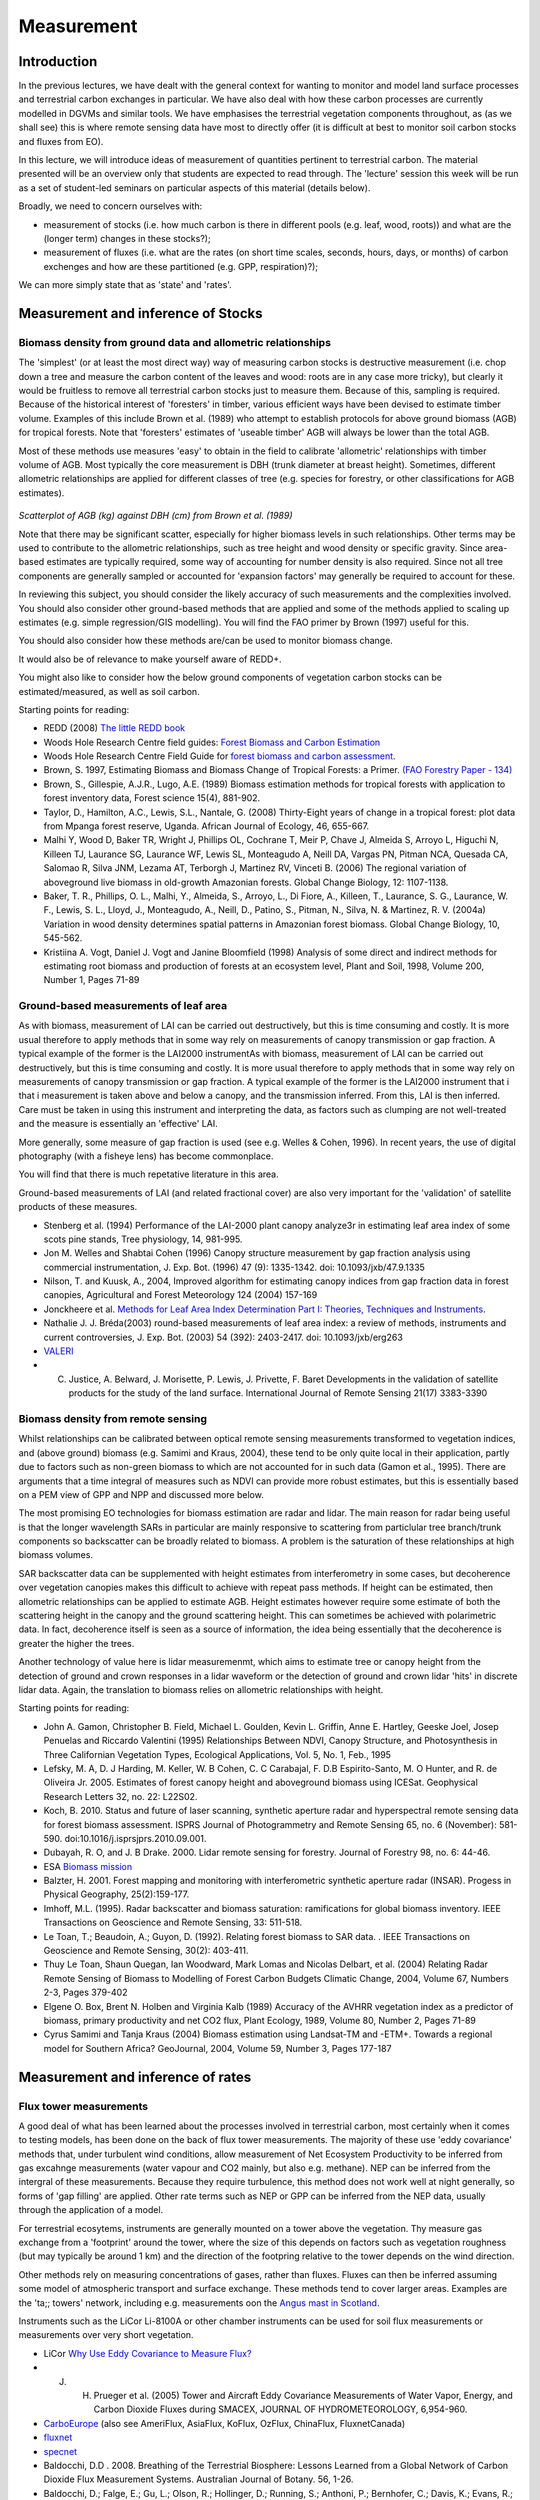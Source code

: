 Measurement
==============

Introduction
------------

In the previous lectures, we have dealt with the general context for wanting to monitor and model land surface processes and terrestrial carbon exchanges in particular. We have also deal with how these carbon processes are currently modelled in DGVMs and similar tools. We have emphasises the terrestrial vegetation components throughout, as (as we shall see) this is where remote sensing data have most to directly offer (it is difficult at best to monitor soil carbon stocks and fluxes from EO).

In this lecture, we will introduce ideas of measurement of quantities pertinent to terrestrial carbon. The material presented will be an overview only that students are expected to read through. The 'lecture' session this week will be run as a set of student-led seminars on particular aspects of this material (details below).

Broadly, we need to concern ourselves with: 

* measurement of stocks (i.e. how much carbon is there in different pools (e.g. leaf, wood, roots)) and what are the (longer term) changes in these stocks?);
* measurement of fluxes (i.e. what are the rates (on short time scales, seconds, hours, days, or months) of carbon exchenges and how are these partitioned (e.g. GPP, respiration)?);

We can more simply state that as 'state' and 'rates'.

Measurement and inference of Stocks
-----------------------------------

Biomass density from ground data and allometric relationships
~~~~~~~~~~~~~~~~~~~~~~~~~~~~~~~~~~~~~~~~~~~~~~~~~~~~~~~~~~~~~~~

The 'simplest' (or at least the most direct way) way of measuring carbon stocks is destructive measurement (i.e. chop down a tree and measure the carbon content of the leaves and wood: roots are in any case more tricky), but clearly it would be fruitless to remove all terrestrial carbon stocks just to measure them. Because of this, sampling is required. Because of the historical interest of 'foresters' in timber, various efficient ways have been devised to estimate timber volume. Examples of this include Brown et al. (1989) who attempt to establish protocols for above ground biomass (AGB) for tropical forests. Note that 'foresters' estimates of 'useable timber' AGB will always be lower than the total AGB.

Most of these methods use measures 'easy' to obtain in the field to calibrate 'allometric' relationships with timber volume of AGB. Most typically the core measurement is DBH (trunk diameter at breast height). Sometimes, different allometric relationships are applied for different classes of tree (e.g. species for forestry, or other classifications for AGB estimates).

.. figure:: figures/Brown1989.png
    :align: center

*Scatterplot of AGB (kg) against DBH (cm) from Brown et al. (1989)*

Note that there may be significant scatter, especially for higher biomass levels in such relationships. Other terms may be used to contribute to the allometric relationships, such as tree height and wood density or specific gravity. Since area-based estimates are typically required, some way of accounting for number density is also required. Since not all tree components are generally sampled or accounted for 'expansion factors' may generally be required to account for these.

In reviewing this subject, you should consider the likely accuracy of such measurements and the complexities involved. You should also consider other ground-based methods that are applied and some of the methods applied to scaling up estimates (e.g. simple regression/GIS modelling). You will find the FAO primer by Brown (1997) useful for this.

You should also consider how these methods are/can be used to monitor biomass change.

It would also be of relevance to make yourself aware of REDD+.

You might also like to consider how the below ground components of vegetation carbon stocks can be estimated/measured, as well as soil carbon.

Starting points for reading:

* REDD (2008) `The little REDD book <http://www.theredddesk.org/redd_book>`_
* Woods Hole Research Centre field guides: `Forest Biomass and Carbon Estimation <http://www.whrc.org/resources/fieldguides/carbon/index.html>`_
* Woods Hole Research Centre Field Guide for `forest biomass and carbon assessment <http://www.theredddesk.org/resources/reports/field_guide_for_forest_biomass_and_carbon_estimation>`_.
* Brown, S. 1997, Estimating Biomass and Biomass Change of Tropical Forests: a Primer. `(FAO Forestry Paper - 134) <http://www.fao.org/docrep/w4095e/w4095e00.htm#Contents>`_
* Brown, S., Gillespie, A.J.R., Lugo, A.E. (1989) Biomass estimation methods for tropical forests with application to forest inventory data, Forest science 15(4), 881-902.
* Taylor, D., Hamilton, A.C., Lewis, S.L., Nantale, G. (2008) Thirty-Eight years of change in a tropical forest: plot data from Mpanga forest reserve, Uganda. African Journal of Ecology, 46, 655-667.
* Malhi Y, Wood D, Baker TR, Wright J, Phillips OL, Cochrane T, Meir P, Chave J, Almeida S, Arroyo L, Higuchi N, Killeen TJ, Laurance SG, Laurance WF, Lewis SL, Monteagudo A, Neill DA, Vargas PN, Pitman NCA, Quesada CA, Salomao R, Silva JNM, Lezama AT, Terborgh J, Martinez RV, Vinceti B. (2006) The regional variation of aboveground live biomass in old-growth Amazonian forests. Global Change Biology, 12: 1107-1138.
* Baker, T. R., Phillips, O. L., Malhi, Y., Almeida, S., Arroyo, L., Di Fiore, A., Killeen, T., Laurance, S. G., Laurance, W. F., Lewis, S. L., Lloyd, J., Monteagudo, A., Neill, D., Patino, S., Pitman, N., Silva, N. & Martinez, R. V. (2004a) Variation in wood density determines spatial patterns in Amazonian forest biomass. Global Change Biology, 10, 545-562.
* Kristiina A. Vogt, Daniel J. Vogt and Janine Bloomfield (1998) Analysis of some direct and indirect methods for estimating root biomass and production of forests at an ecosystem level, Plant and Soil, 1998, Volume 200, Number 1, Pages 71-89

Ground-based measurements of leaf area
~~~~~~~~~~~~~~~~~~~~~~~~~~~~~~~~~~~~~~~

As with biomass, measurement of LAI can be carried out destructively, but this is time consuming and costly. It is more usual therefore to apply methods that in some way rely on measurements of canopy transmission or gap fraction. A typical example of the former is the LAI2000 instrumentAs with biomass, measurement of LAI can be carried out destructively, but this is time consuming and costly. It is more usual therefore to apply methods that in some way rely on measurements of canopy transmission or gap fraction. A typical example of the former is the LAI2000 instrument that i that i measurement is taken above and below a canopy, and the transmission inferred. From this, LAI is then inferred. Care must be taken in using this instrument and interpreting the data, as factors such as clumping are not well-treated and the measure is essentially an 'effective' LAI.

More generally, some measure of gap fraction is used (see e.g. Welles & Cohen, 1996). In recent years, the use of digital photography (with a fisheye lens) has become commonplace.

You will find that there is much repetative literature in this area.

Ground-based measurements of LAI (and related fractional cover) are also very important for the 'validation' of satellite products of these measures.

* Stenberg et al. (1994) Performance of the LAI-2000 plant canopy analyze3r in estimating leaf area index of some scots pine stands, Tree physiology, 14, 981-995.
* Jon M. Welles and Shabtai Cohen (1996) Canopy structure measurement by gap fraction analysis using commercial instrumentation,     J. Exp. Bot. (1996) 47 (9): 1335-1342. doi: 10.1093/jxb/47.9.1335
* Nilson, T. and Kuusk, A., 2004, Improved algorithm for estimating canopy indices from gap fraction data in forest canopies, Agricultural and Forest Meteorology 124 (2004) 157-169
* Jonckheere et al. `Methods for Leaf Area Index Determination Part I: Theories, Techniques and Instruments <http://www.google.co.uk/url?sa=t&rct=j&q=lai%20digital%20photography%20leaf%20area&source=web&cd=1&ved=0CCUQFjAA&url=http%3A%2F%2Fw3.avignon.inra.fr%2Fvaleri%2Fdocuments%2FJonckheereAFM2003Accepted.pdf&ei=2ItHT6yBK82n8QP_8ommDg&usg=AFQjCNGo7vZVb3JFfwoQMR-k9WIEjvaiEQ&cad=rja>`_.
* Nathalie J. J. Bréda(2003) round-based measurements of leaf area index: a review of methods, instruments and current controversies, J. Exp. Bot. (2003) 54 (392): 2403-2417. doi: 10.1093/jxb/erg263
* `VALERI <http://w3.avignon.inra.fr/valeri/fic_htm/documents/main.php>`_
* C. Justice, A. Belward, J. Morisette, P. Lewis, J. Privette, F. Baret Developments in the validation of satellite products for the study of the land surface. International Journal of Remote Sensing 21(17) 3383-3390


Biomass density from remote sensing
~~~~~~~~~~~~~~~~~~~~~~~~~~~~~~~~~~~~~

Whilst relationships can be calibrated between optical remote sensing measurements transformed to vegetation indices, and (above ground) biomass (e.g. Samimi and Kraus, 2004), these tend to be only quite local in their application, partly due to factors such as non-green biomass to which are not accounted for in such data (Gamon et al., 1995). There are arguments that a time integral of measures such as NDVI can provide more robust estimates, but this is essentially based on a PEM view of GPP and NPP and discussed more below.

The most promising EO technologies for biomass estimation are radar and lidar. The main reason for radar being useful is that the longer wavelength SARs in particular are mainly responsive to scattering from particlular tree branch/trunk components so backscatter can be broadly related to biomass. A problem is the saturation of these relationships at high biomass volumes.

SAR backscatter data can be supplemented with height estimates from interferometry in some cases, but decoherence over vegetation canopies makes this difficult to achieve with repeat pass methods. If height can be estimated, then allometric relationships can be applied to estimate AGB. Height estimates however require some estimate of both the scattering height in the canopy and the ground scattering height. This can sometimes be achieved with polarimetric data. In fact, decoherence itself is seen as a source of information, the idea being essentially that the decoherence is greater the higher the trees.

Another technology of value here is lidar measuremenmt, which aims to estimate tree or canopy height from the detection of ground and crown responses in a lidar waveform or the detection of ground and crown lidar 'hits' in discrete lidar data. Again, the translation to biomass relies on allometric relationships with height.


Starting points for reading:

* John A. Gamon, Christopher B. Field, Michael L. Goulden, Kevin L. Griffin, Anne E. Hartley, Geeske Joel, Josep Penuelas and Riccardo Valentini (1995) Relationships Between NDVI, Canopy Structure, and Photosynthesis in Three Californian Vegetation Types, Ecological Applications, Vol. 5, No. 1, Feb., 1995  
* Lefsky, M. A, D. J Harding, M. Keller, W. B Cohen, C. C Carabajal, F. D.B Espirito-Santo, M. O Hunter, and R. de Oliveira Jr. 2005. Estimates of forest canopy height and aboveground biomass using ICESat. Geophysical Research Letters 32, no. 22: L22S02.
* Koch, B. 2010. Status and future of laser scanning, synthetic aperture radar and hyperspectral remote sensing data for forest biomass assessment. ISPRS Journal of Photogrammetry and Remote Sensing 65, no. 6 (November): 581-590. doi:10.1016/j.isprsjprs.2010.09.001.
* Dubayah, R. O, and J. B Drake. 2000. Lidar remote sensing for forestry. Journal of Forestry 98, no. 6: 44-46.
* ESA `Biomass mission <http://www.esa.int/esaLP/SEMFCJ9RR1F_index_0.html>`_
* Balzter, H. 2001. Forest mapping and monitoring with interferometric synthetic aperture radar (INSAR). Progess in Physical Geography, 25(2):159-177.
* Imhoff, M.L. (1995). Radar backscatter and biomass saturation: ramifications for global biomass inventory. IEEE Transactions on Geoscience and Remote Sensing, 33: 511-518.
* Le Toan, T.; Beaudoin, A.; Guyon, D. (1992). Relating forest biomass to SAR data. . IEEE Transactions on Geoscience and Remote Sensing, 30(2): 403-411.
* Thuy Le Toan, Shaun Quegan, Ian Woodward, Mark Lomas and Nicolas Delbart, et al. (2004) Relating Radar Remote Sensing of Biomass to Modelling of Forest Carbon Budgets Climatic Change, 2004, Volume 67, Numbers 2-3, Pages 379-402
* Elgene O. Box, Brent N. Holben and Virginia Kalb (1989) Accuracy of the AVHRR vegetation index as a predictor of biomass, primary productivity and net CO2 flux, Plant Ecology, 1989, Volume 80, Number 2, Pages 71-89
* Cyrus Samimi and Tanja Kraus (2004) Biomass estimation using Landsat-TM and -ETM+. Towards a regional model for Southern Africa? GeoJournal, 2004, Volume 59, Number 3, Pages 177-187

Measurement and inference of rates
-----------------------------------

Flux tower measurements
~~~~~~~~~~~~~~~~~~~~~~~

A good deal of what has been learned about the processes involved in terrestrial carbon, most certainly when it comes to testing models, has been done on the back of flux tower measurements. The majority of these use 'eddy covariance' methods that, under turbulent wind conditions, allow measurement of Net Ecosystem Productivity to be inferred from gas excahnge measurements (water vapour and CO2 mainly, but also e.g. methane). NEP can be inferred from the intergral of these measurements. Because they require turbulence, this method does not work well at night generally, so forms of 'gap filling' are applied. Other rate terms such as NEP or GPP can be inferred from the NEP data, usually through the application of a model.

For terrestrial ecosytems, instruments are generally mounted on a tower above the vegetation. Thy measure gas exchange from a 'footprint' around the tower, where the size of this depends on factors such as vegetation roughness (but may typically be around 1 km) and the direction of the footpring relative to the tower depends on the wind direction.

Other methods rely on measuring concentrations of gases, rather than fluxes. Fluxes can then be inferred assuming some model of atmospheric transport and surface exchange. These methods tend to cover larger areas. Examples are the 'ta;; towers' network, including e.g. measurements oon the `Angus mast in Scotland <http://www.geos.ed.ac.uk/abs/research/micromet/Current/chiotto/>`_.

Instruments such as the LiCor Li-8100A or other chamber instruments can be used for soil flux measurements or measurements over very short vegetation.

* LiCor `Why Use Eddy Covariance to Measure Flux? <http://www.licor.com/env/applications/eddy_covariance>`_
* J. H. Prueger et al. (2005) Tower and Aircraft Eddy Covariance Measurements of Water Vapor, Energy, and Carbon Dioxide Fluxes during SMACEX, JOURNAL OF HYDROMETEOROLOGY, 6,954-960.
* `CarboEurope <http://www.carboeurope.org/>`_ (also see AmeriFlux, AsiaFlux, KoFlux, OzFlux, ChinaFlux, FluxnetCanada)
* `fluxnet <http://fluxnet.ornl.gov/>`_
* `specnet <http://specnet.info/>`_
* Baldocchi, D.D . 2008. Breathing of the Terrestrial Biosphere: Lessons Learned from a Global Network of Carbon Dioxide Flux Measurement Systems. Australian Journal of Botany. 56, 1-26.
*  Baldocchi, D.; Falge, E.; Gu, L.; Olson, R.; Hollinger, D.; Running, S.; Anthoni, P.; Bernhofer, C.; Davis, K.; Evans, R.; Others, (2001). "FLUXNET: A New Tool to Study the Temporal and Spatial Variability of Ecosystem-Scale Carbon Dioxide". Bulletin of the American Meteorological Society 82(11):2415-2434. 
* chiotto `Tall tower Angus <http://www.geos.ed.ac.uk/abs/research/micromet/Current/chiotto/>`_.
* LiCor `Li-81000A <http://www.licor.com/env/products/soil_flux/>`_
* JANSSENS et al., 2000, Assessing forest soil CO2 efflux: an in situ comparison of four techniques, Tree Physiology 20, 23-32
* Norby, R.J., and Zak, D.R. (2011) Ecological Lessons from Free-Air CO2 Enrichment (FACE) Experiments, Annual Review of Ecology, `Evolution, and Systematics, Vol. 42: 181-203 <http://www.annualreviews.org/doi/full/10.1146/annurev-ecolsys-102209-144647>`_
Remote Sensing measurements
~~~~~~~~~~~~~~~~~~~~~~~~~~~~

It is difficult to measure land surface rate terms directly from EO, but as reviewed by Grace et al. (2007) the closest we can get to these are probably those that directly relate to photosynthesis, such as fluorescence and PRI. There are certainly some complexities to the interpretation of such data, but it is very exciting to think that we can now demosntrate that such measurements are feasible from space.

Another technology that can measure something related to CO2 rates is fire radiative power from thermal instruments. This can be directly related to the rate of carbon release by fire and integrated to obtain the amount of biomass consumed by the fire.

The most *common* way of trying to estimate NPP and GPP from EO measurements involves the use of fAPAR or NDVI (or similar) measurements from optical data. We have seen earlier how fAPAR fits into estimates of GPP, both in the Sellers (1992) scaling of leaf photosynthesis and respiration and in the PEM approach. There is *much* literature on these subjects, but see Prince and Goward (1995) for one of the core papers on this. See also Potter et al. (1993). See e.g.  the various Gobron et al. papers for some background on fAPAR data.

Direct or indirect inference of LAI from EO is also relevant to driving and testing carbon models, so you should investigate papers on this subject (e.g. Baret et al. 2007)

One problem that has faced the EO community for some time is that there can be quite large discrepencies between different fAPAR and LAI products. This is partly down to different 'meanings' of LAI etc. (e.g. whether clumping is included, what sun angle the fAPAR data are for, whether they are fAPAR or interception). However, these same areas of 'confusion' also pervade the ecosystem modelling community.

Starting points for reading

* J. Grace, C. Nichol, M. Disney, P. Lewis, T. Quaife, P. Bowyer (2007), Can we measure terrestrial photosynthesis from space directly, using spectral reflectance and fluorescence?, Global Change Biology, 13 (7), 1484-1497., doi:10.1111/j.1365-2486.2007.01352.x.
* WWW1 http://www.nasa.gov/topics/earth/features/fluorescence-map.html
* J. Joiner, Y. Yoshida, A. P. Vasilkov, Y. Yoshida, L. A. Corp, and E. M. Middleton (2010) First observations of global and seasonal terrestrial chlorophyll fluorescence from space,  Biogeosciences Discuss., 7, 8281–8318, 2010
* Christian Frankenberg Joshua B. Fisher, John Worden, Grayson Badgley, Sassan S. Saatchi, Jung‐Eun Lee, Geoffrey C. Toon, André Butz, Martin Jung, Akihiko Kuze, and Tatsuya Yokota (2011) New global observations of the terrestrial carbon cycle from GOSAT: Patterns of plant fluorescence with gross primary productivity,  EOPHYSICAL RESEARCH LETTERS, VOL. 38, L17706, doi:10.1029/2011GL048738, 2011
* L. Guanter, L. Alonso, L. Gómez-Chova, J. Amorós-López, J. Vila, and J. Moreno (2007) Estimation of solar-induced vegetation fluorescence from space measurements, Geophysical Research Letters, 34, L08401, doi:10.1029/2007GL029289, 2007.
* Justice, C. O., Giglio, L., Korontzi, S., Owens, J., Morisette, J. T., Roy, D., Descloitres, J., Alleaume, S., Petitcolin, F., & Kaufman, Y. (2002). The MODIS fire products. Remote Sensing of Environment, 83, 244-262.
* Wooster, M. J., G. Roberts, G. L. W. Perry, and Y. J. Kaufman (2005), Retrieval of biomass combustion rates and totals from fire radiative power observations: FRP derivation and calibration relationships between biomass consumption and fire radiative energy release, J. Geophys. Res., 110, D24311, doi:10.1029/2005JD006318. 
* Roberts, G., M. J. Wooster, G. L. W. Perry, N. Drake, L.-M. Rebelo, and F. Dipotso (2005), Retrieval of biomass combustion rates and totals from fire radiative power observations: Application to southern Africa using geostationary SEVIRI imagery, J. Geophys. Res., 110, D21111, doi:10.1029/2005JD006018.
* Stephen D. Prince and Samuel N. Goward (1995) Global Primary Production: A Remote Sensing Approach, Journal of Biogeography, Vol. 22, No. 4/5
* Potter C,.S., et al. (1993) Terrestriial ecosystem production: a process model based on global satellite and surface data. Global Biogeochem. Cycles, 7,811-841.
* Gobron, N., Knorr, W., Belward, A. S., Pinty, B. (2010) Fraction of Absorbed Photosynthetically Active Radiation (FAPAR).  Bulletin of the American Meteorological Society, 91(7):S50-S51.
* Gobron, N., Pinty, B., Aussedat, O., Chen, J. M., Cohen, W. B., Fensholt, R., Gond, V., Lavergne, T., Mélin, F., Privette, J. L., Sandholt, I., Taberner, M., Turner, D. P., Verstraete, M. M., Widlowski, J.-L. (2006) Evaluation of Fraction of Absorbed Photosynthetically Active Radiation Products for Different Canopy Radiation Transfer Regimes: Methodology and Results Using Joint Research Center Products Derived from SeaWiFS Against Ground-Based Estimations.  Journal of Geophysical Research Atmospheres, 111(13), D13110.
* Gobron, N., Pinty, B., Verstraete, M. M., Widlowski, J.-L. (2000) Advanced Vegetation Indices Optimized for Up-Coming Sensors: Design, Performance and Applications.  IEEE Transactions on Geoscience and Remote Sensing, 38(6):2489-2505.  DOI: 10.1109/36.885197
* Baret, F., O. Hagolle, B. Geiger, P. Bicheron, B. Miras, M. Huc, B. Berthelot, f. Nino, M. Weiss, O. Samain, J.L. Roujean, and M. Leroy, LAI, FAPAR, and FCover CYCLOPES global products derived from Vegetation. Part 1 : principles of the algorithm, Remote Sensing of Environment, 110:305-316, 2007.
* Garrigues, S., R. Lacaze, F. Baret, J.T. Morisette, M. Weiss, J. Nickeson, R. Fernandes, S. Plummer, N.V. Shabanov, R. Myneni, W. Yang, Validation and Intercomparison of Global Leaf Area Index Products Derived From Remote Sensing Data, Journal of Geophysical Research, 113, G02028, doi:10.1029/2007JG000635, 2008.
* Weiss, M., F. Baret, S. Garrigues, and R. Lacaze, LAI and FAPAR CYCLOPES global products derived from Vegetation. Part 2 : validation and comparison with MODIS C4 products, Remote Sensing of Environment, 110:317-331, 2007.
* J.L. Widlowski, B. Pinty, M. Clerici, Y. Dai, M. De Kauwe, K. de Ridder, A. Kallel, H. Kobayashi, T. Lavergne, W. Ni-Meister, A. Olchev, T. Quaife, S. Wang, W. Yang, Y. Yang, and H. Yuan (2011), RAMI4PILPS: An intercomparison of formulations for the partitioning of solar radiation in land surface models, Journal of Geophysical Research, 116, G02019, 25, DOI: 10.1029/2010JG001511. 

Conclusions
------------

In these notes, we have tried to be reasonably comprehensive, if brief in pointing out some of the major measurement technologies for measuring carbon stocks and fluxes. The text is deliberately brief as the aim is for the students to pick a topic within those covered here (or in something related, in agreement with the course tutor)  and to prepare a short seminar on the subject. This is likely best conducted in small teams (e.g. 2 or 3 people). You should prepare a small number of slides, but mostly you should be in a position to talk to the rest of the class about the subject and respond to questions.

One of the implicit aims here is to make sure that you read around the subject, so, although this seminar is not formally assessed, we are expecting some intellectual depth to your presentation and discussion.

Since you will, of necessity, be concentrating on one of the topics above (or even part of one of these), you should make sure that in further reading following the seminar you delve into some of the key literature for the other topics.

The amount of time available for each talk will depend on the number of students taking the course, so this will be discussed with the course tutor.



